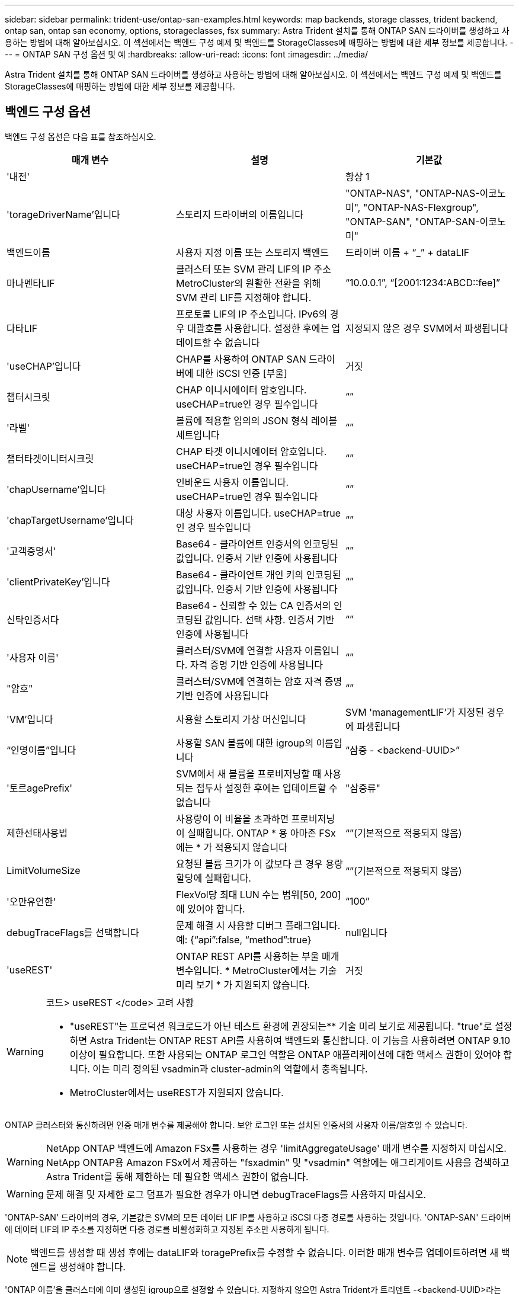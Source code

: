 ---
sidebar: sidebar 
permalink: trident-use/ontap-san-examples.html 
keywords: map backends, storage classes, trident backend, ontap san, ontap san economy, options, storageclasses, fsx 
summary: Astra Trident 설치를 통해 ONTAP SAN 드라이버를 생성하고 사용하는 방법에 대해 알아보십시오. 이 섹션에서는 백엔드 구성 예제 및 백엔드를 StorageClasses에 매핑하는 방법에 대한 세부 정보를 제공합니다. 
---
= ONTAP SAN 구성 옵션 및 예
:hardbreaks:
:allow-uri-read: 
:icons: font
:imagesdir: ../media/


Astra Trident 설치를 통해 ONTAP SAN 드라이버를 생성하고 사용하는 방법에 대해 알아보십시오. 이 섹션에서는 백엔드 구성 예제 및 백엔드를 StorageClasses에 매핑하는 방법에 대한 세부 정보를 제공합니다.



== 백엔드 구성 옵션

백엔드 구성 옵션은 다음 표를 참조하십시오.

[cols="3"]
|===
| 매개 변수 | 설명 | 기본값 


| '내전' |  | 항상 1 


| 'torageDriverName'입니다 | 스토리지 드라이버의 이름입니다 | "ONTAP-NAS", "ONTAP-NAS-이코노미", "ONTAP-NAS-Flexgroup", "ONTAP-SAN", "ONTAP-SAN-이코노미" 


| 백엔드이름 | 사용자 지정 이름 또는 스토리지 백엔드 | 드라이버 이름 + “_” + dataLIF 


| 마나멘타LIF | 클러스터 또는 SVM 관리 LIF의 IP 주소 MetroCluster의 원활한 전환을 위해 SVM 관리 LIF를 지정해야 합니다. | “10.0.0.1”, “[2001:1234:ABCD::fee]” 


| 다타LIF | 프로토콜 LIF의 IP 주소입니다. IPv6의 경우 대괄호를 사용합니다. 설정한 후에는 업데이트할 수 없습니다 | 지정되지 않은 경우 SVM에서 파생됩니다 


| 'useCHAP'입니다 | CHAP를 사용하여 ONTAP SAN 드라이버에 대한 iSCSI 인증 [부울] | 거짓 


| 챕터시크릿 | CHAP 이니시에이터 암호입니다. useCHAP=true인 경우 필수입니다 | “” 


| '라벨' | 볼륨에 적용할 임의의 JSON 형식 레이블 세트입니다 | “” 


| 챕터타겟이니터시크릿 | CHAP 타겟 이니시에이터 암호입니다. useCHAP=true인 경우 필수입니다 | “” 


| 'chapUsername'입니다 | 인바운드 사용자 이름입니다. useCHAP=true인 경우 필수입니다 | “” 


| 'chapTargetUsername'입니다 | 대상 사용자 이름입니다. useCHAP=true인 경우 필수입니다 | “” 


| '고객증명서' | Base64 - 클라이언트 인증서의 인코딩된 값입니다. 인증서 기반 인증에 사용됩니다 | “” 


| 'clientPrivateKey'입니다 | Base64 - 클라이언트 개인 키의 인코딩된 값입니다. 인증서 기반 인증에 사용됩니다 | “” 


| 신탁인증서다 | Base64 - 신뢰할 수 있는 CA 인증서의 인코딩된 값입니다. 선택 사항. 인증서 기반 인증에 사용됩니다 | “” 


| '사용자 이름' | 클러스터/SVM에 연결할 사용자 이름입니다. 자격 증명 기반 인증에 사용됩니다 | “” 


| "암호" | 클러스터/SVM에 연결하는 암호 자격 증명 기반 인증에 사용됩니다 | “” 


| 'VM'입니다 | 사용할 스토리지 가상 머신입니다 | SVM 'managementLIF'가 지정된 경우에 파생됩니다 


| “인명이름”입니다 | 사용할 SAN 볼륨에 대한 igroup의 이름입니다 | “삼중 - <backend-UUID>” 


| '토르agePrefix' | SVM에서 새 볼륨을 프로비저닝할 때 사용되는 접두사 설정한 후에는 업데이트할 수 없습니다 | "삼중류" 


| 제한선태사용법 | 사용량이 이 비율을 초과하면 프로비저닝이 실패합니다. ONTAP * 용 아마존 FSx에는 * 가 적용되지 않습니다 | “”(기본적으로 적용되지 않음) 


| LimitVolumeSize | 요청된 볼륨 크기가 이 값보다 큰 경우 용량 할당에 실패합니다. | “”(기본적으로 적용되지 않음) 


| '오만유연한' | FlexVol당 최대 LUN 수는 범위[50, 200]에 있어야 합니다. | “100” 


| debugTraceFlags를 선택합니다 | 문제 해결 시 사용할 디버그 플래그입니다. 예: {“api”:false, “method”:true} | null입니다 


| 'useREST' | ONTAP REST API를 사용하는 부울 매개 변수입니다. * MetroCluster에서는 기술 미리 보기 * 가 지원되지 않습니다. | 거짓 
|===
[WARNING]
.코드> useREST </code> 고려 사항
====
* "useREST"는 프로덕션 워크로드가 아닌 테스트 환경에 권장되는** 기술 미리 보기로 제공됩니다. "true"로 설정하면 Astra Trident는 ONTAP REST API를 사용하여 백엔드와 통신합니다. 이 기능을 사용하려면 ONTAP 9.10 이상이 필요합니다. 또한 사용되는 ONTAP 로그인 역할은 ONTAP 애플리케이션에 대한 액세스 권한이 있어야 합니다. 이는 미리 정의된 vsadmin과 cluster-admin의 역할에서 충족됩니다.
* MetroCluster에서는 useREST가 지원되지 않습니다.


====
ONTAP 클러스터와 통신하려면 인증 매개 변수를 제공해야 합니다. 보안 로그인 또는 설치된 인증서의 사용자 이름/암호일 수 있습니다.


WARNING: NetApp ONTAP 백엔드에 Amazon FSx를 사용하는 경우 'limitAggregateUsage' 매개 변수를 지정하지 마십시오. NetApp ONTAP용 Amazon FSx에서 제공하는 "fsxadmin" 및 "vsadmin" 역할에는 애그리게이트 사용을 검색하고 Astra Trident를 통해 제한하는 데 필요한 액세스 권한이 없습니다.


WARNING: 문제 해결 및 자세한 로그 덤프가 필요한 경우가 아니면 debugTraceFlags를 사용하지 마십시오.

'ONTAP-SAN' 드라이버의 경우, 기본값은 SVM의 모든 데이터 LIF IP를 사용하고 iSCSI 다중 경로를 사용하는 것입니다. 'ONTAP-SAN' 드라이버에 데이터 LIF의 IP 주소를 지정하면 다중 경로를 비활성화하고 지정된 주소만 사용하게 됩니다.


NOTE: 백엔드를 생성할 때 생성 후에는 dataLIF와 toragePrefix를 수정할 수 없습니다. 이러한 매개 변수를 업데이트하려면 새 백엔드를 생성해야 합니다.

'ONTAP 이름'을 클러스터에 이미 생성된 igroup으로 설정할 수 있습니다. 지정하지 않으면 Astra Trident가 트리덴트 -<backend-UUID>라는 igroup을 자동으로 생성합니다. 미리 정의된 횟수 이름을 제공하는 경우, 환경 간에 SVM을 공유하려면 Kubernetes 클러스터 당 igroup을 사용하는 것이 좋습니다. 이는 Astra Trident가 IQN 추가/삭제를 자동으로 유지 관리하는 데 필요합니다.

백엔드는 또한 생성 후 igroup을 업데이트할 수 있습니다.

* ACA Trident 외부의 SVM에서 생성 및 관리되는 새로운 igroup을 가리키도록 특정 igroup 이름을 업데이트할 수 있습니다.
* 고객 이름을 생략할 수 있습니다. 이 경우 Astra Trident가 트리덴트 - <backend-UUID> igroup을 자동으로 생성하고 관리합니다.


두 경우 모두 볼륨 첨부 파일에 계속 액세스할 수 있습니다. 향후 볼륨 첨부 파일은 업데이트된 igroup을 사용합니다. 이 업데이트는 백엔드에 있는 볼륨에 대한 액세스를 방해하지 않습니다.

'managementLIF' 옵션에 대해 FQDN(정규화된 도메인 이름)을 지정할 수 있습니다.

모든 ONTAP 드라이버에 대한 manementLIF도 IPv6 주소로 설정할 수 있습니다. '--use-ipv6' 플래그를 사용하여 Trident를 설치하십시오. 대괄호 안에 'managementLIF' IPv6 주소를 정의할 때는 주의해야 합니다.


WARNING: IPv6 주소를 사용할 때는 [28e8:d9fb:a825:b7bf:69a8:d02f:9e7b:3555]와 같은 대괄호 안에 'managementLIF' 및 'dataLIF'(백엔드 정의에 포함된 경우)가 정의되어 있는지 확인하십시오. 다타LIF가 제공되지 않으면 Astra Trident가 SVM에서 IPv6 데이터 LIF를 가져옵니다.

ONTAP-SAN 드라이버가 CHAP를 사용하도록 설정하려면 백엔드 정의에서 useCHAP 매개 변수를 true로 설정합니다. 그러면 Astra Trident가 백엔드에 제공된 SVM에 대한 기본 인증으로 양방향 CHAP를 구성하고 사용합니다. 을 참조하십시오 link:ontap-san-prep.html["여기"^] 작동 방법에 대해 알아보십시오.

ONTAP-SAN-이코노미 드라이버의 경우 LimitVolumeSize 옵션도 qtree 및 LUN에 대해 관리하는 볼륨의 최대 크기를 제한합니다.


NOTE: Astra Trident는 "ONTAP-SAN" 드라이버를 사용하여 생성된 모든 볼륨의 "Comments" 필드에 제공 레이블을 설정합니다. 생성된 각 볼륨에 대해 FlexVol의 "Comments" 필드는 스토리지 풀에 있는 모든 레이블로 채워집니다. 스토리지 관리자는 스토리지 풀별로 레이블을 정의하고 스토리지 풀에서 생성된 모든 볼륨을 그룹화할 수 있습니다. 이를 통해 백엔드 구성에서 제공되는 사용자 지정 가능한 레이블 세트를 기반으로 볼륨을 쉽게 구별할 수 있습니다.



=== 볼륨 프로비저닝을 위한 백엔드 구성 옵션

구성의 특수 섹션에서 이러한 옵션을 사용하여 각 볼륨이 기본적으로 프로비저닝되는 방식을 제어할 수 있습니다. 예를 들어, 아래 구성 예제를 참조하십시오.

[cols="3"]
|===
| 매개 변수 | 설명 | 기본값 


| '팩시배부 | LUN에 대한 공간 할당 | "참" 


| '예비공간' | 공간 예약 모드, "없음"(씬) 또는 "볼륨"(일반) | "없음" 


| 냅샷정책 | 사용할 스냅샷 정책입니다 | "없음" 


| "qosPolicy" | 생성된 볼륨에 할당할 QoS 정책 그룹입니다. 스토리지 풀/백엔드에서 qosPolicy 또는 adapativeQosPolicy 중 하나를 선택합니다 | “” 


| 적응성 QosPolicy | 생성된 볼륨에 할당할 적응형 QoS 정책 그룹입니다. 스토리지 풀/백엔드에서 qosPolicy 또는 adapativeQosPolicy 중 하나를 선택합니다 | “” 


| 안산예비역 | 스냅샷 "0"에 예약된 볼륨의 백분율 | "스냅샷 정책"이 "없음"이면 "없음" 


| 'plitOnClone'을 선택합니다 | 생성 시 상위 클론에서 클론을 분할합니다 | "거짓" 


| 'plitOnClone'을 선택합니다 | 생성 시 상위 클론에서 클론을 분할합니다 | "거짓" 


| 암호화 | 새 볼륨에 NVE(NetApp Volume Encryption)를 사용하도록 설정하고 기본값은 'false'입니다. 이 옵션을 사용하려면 NVE 라이센스가 클러스터에서 활성화되어 있어야 합니다. 백엔드에서 NAE가 활성화된 경우 Astra Trident에 프로비저닝된 모든 볼륨은 NAE가 활성화됩니다. 자세한 내용은 다음을 참조하십시오. link:../trident-reco/security-reco.html["Astra Trident가 NVE 및 NAE와 연동되는 방식"]. | "거짓" 


| `luksEncryption` | LUKS 암호화를 사용합니다. 을 참조하십시오 link:../trident-reco/security-reco.html#Use-Linux-Unified-Key-Setup-(LUKS)["LUKS(Linux Unified Key Setup) 사용"]. | "" 


| '생태성 스타일'을 참조하십시오 | 새로운 볼륨에 대한 보안 스타일 | “UNIX” 


| '계층화 정책' | "없음"을 사용하는 계층화 정책 | ONTAP 9.5 이전 SVM-DR 구성의 경우 "스냅샷 전용 
|===

NOTE: Astra Trident와 함께 QoS 정책 그룹을 사용하려면 ONTAP 9.8 이상이 필요합니다. 비공유 QoS 정책 그룹을 사용하고 정책 그룹이 각 구성요소별로 적용되었는지 확인하는 것이 좋습니다. 공유 QoS 정책 그룹은 모든 워크로드의 총 처리량에 대해 상한을 적용합니다.

다음은 기본값이 정의된 예입니다.

[listing]
----
{
 "version": 1,
 "storageDriverName": "ontap-san",
 "managementLIF": "10.0.0.1",
 "dataLIF": "10.0.0.2",
 "svm": "trident_svm",
 "username": "admin",
 "password": "password",
 "labels": {"k8scluster": "dev2", "backend": "dev2-sanbackend"},
 "storagePrefix": "alternate-trident",
 "igroupName": "custom",
 "debugTraceFlags": {"api":false, "method":true},
 "defaults": {
     "spaceReserve": "volume",
     "qosPolicy": "standard",
     "spaceAllocation": "false",
     "snapshotPolicy": "default",
     "snapshotReserve": "10"
 }
}
----

NOTE: 'ONTAP-SAN' 드라이버를 사용하여 생성된 모든 볼륨의 경우, Astra Trident가 FlexVol에 10%의 용량을 추가하여 LUN 메타데이터를 수용합니다. LUN은 사용자가 PVC에서 요청하는 정확한 크기로 프로비저닝됩니다. Astra Trident가 FlexVol에 10%를 더합니다(ONTAP에서 사용 가능한 크기로 표시). 이제 사용자가 요청한 가용 용량을 얻을 수 있습니다. 또한 이 변경으로 인해 사용 가능한 공간이 완전히 활용되지 않는 한 LUN이 읽기 전용이 되는 것을 방지할 수 있습니다. ONTAP-SAN-경제에는 적용되지 않습니다.

'스냅샷 보존'을 정의하는 백엔드의 경우 Astra Trident는 다음과 같이 볼륨의 크기를 계산합니다.

[listing]
----
Total volume size = [(PVC requested size) / (1 - (snapshotReserve percentage) / 100)] * 1.1
----
1.1은 LUN 메타데이터를 수용하도록 FlexVol에 추가된 10%의 Astra Trident입니다. 나프산예비공간 = 5%, PVC 요청 = 5GiB의 경우 총 용적 크기는 5.79GiB이고 사용 가능한 크기는 5.5GiB입니다. 'volume show' 명령은 다음 예와 유사한 결과를 표시합니다.

image::../media/vol-show-san.png[에는 volume show 명령의 출력이 나와 있습니다.]

현재 기존 볼륨에 대해 새 계산을 사용하는 유일한 방법은 크기 조정입니다.



== 최소 구성의 예

다음 예에서는 대부분의 매개 변수를 기본값으로 두는 기본 구성을 보여 줍니다. 이는 백엔드를 정의하는 가장 쉬운 방법입니다.


NOTE: Astra Trident가 있는 NetApp ONTAP에서 Amazon FSx를 사용하는 경우 IP 주소 대신 LIF에 대한 DNS 이름을 지정하는 것이 좋습니다.



=== `ontap-san` 인증서 기반 인증을 사용하는 드라이버

이는 최소 백엔드 구성의 예입니다. clientCertificate, clientPrivateKey, trustedCACertificate(신뢰할 수 있는 CA를 사용하는 경우 선택 사항)가 backend.json에 채워지고 클라이언트 인증서, 개인 키, 트러스트된 CA 인증서의 base64로 인코딩된 값을 각각 가져갑니다.

[listing]
----
{
    "version": 1,
    "storageDriverName": "ontap-san",
    "backendName": "DefaultSANBackend",
    "managementLIF": "10.0.0.1",
    "dataLIF": "10.0.0.3",
    "svm": "svm_iscsi",
    "useCHAP": true,
    "chapInitiatorSecret": "cl9qxIm36DKyawxy",
    "chapTargetInitiatorSecret": "rqxigXgkesIpwxyz",
    "chapTargetUsername": "iJF4heBRT0TCwxyz",
    "chapUsername": "uh2aNCLSd6cNwxyz",
    "igroupName": "trident",
    "clientCertificate": "ZXR0ZXJwYXB...ICMgJ3BhcGVyc2",
    "clientPrivateKey": "vciwKIyAgZG...0cnksIGRlc2NyaX",
    "trustedCACertificate": "zcyBbaG...b3Igb3duIGNsYXNz"
}
----


=== `ontap-san` 양방향 CHAP가 있는 드라이버

이는 최소 백엔드 구성의 예입니다. 이 기본 구성은 useCHAP가 true로 설정된 ONTAP-SAN 백엔드를 생성합니다.

[listing]
----
{
    "version": 1,
    "storageDriverName": "ontap-san",
    "managementLIF": "10.0.0.1",
    "dataLIF": "10.0.0.3",
    "svm": "svm_iscsi",
    "labels": {"k8scluster": "test-cluster-1", "backend": "testcluster1-sanbackend"},
    "useCHAP": true,
    "chapInitiatorSecret": "cl9qxIm36DKyawxy",
    "chapTargetInitiatorSecret": "rqxigXgkesIpwxyz",
    "chapTargetUsername": "iJF4heBRT0TCwxyz",
    "chapUsername": "uh2aNCLSd6cNwxyz",
    "igroupName": "trident",
    "username": "vsadmin",
    "password": "secret"
}
----


=== `ontap-san-economy` 드라이버

[listing]
----
{
    "version": 1,
    "storageDriverName": "ontap-san-economy",
    "managementLIF": "10.0.0.1",
    "svm": "svm_iscsi_eco",
    "useCHAP": true,
    "chapInitiatorSecret": "cl9qxIm36DKyawxy",
    "chapTargetInitiatorSecret": "rqxigXgkesIpwxyz",
    "chapTargetUsername": "iJF4heBRT0TCwxyz",
    "chapUsername": "uh2aNCLSd6cNwxyz",
    "igroupName": "trident",
    "username": "vsadmin",
    "password": "secret"
}
----


== 가상 스토리지 풀의 백엔드 예

아래 표시된 백엔드 정의 샘플 파일에서 'paceReserve'는 none, 'pacteAllocation'은 false, 암호화 같은 모든 스토리지 풀에 대해 특정 기본값이 설정됩니다. 가상 스토리지 풀은 스토리지 섹션에 정의됩니다.

이 예에서는 일부 스토리지 풀이 자체 'spaceReserve', 'spaceAllocation' 및 'encryption' 값을 설정하고 일부 풀은 위에 설정된 기본값을 덮어씁니다.

[listing]
----
{
    "version": 1,
    "storageDriverName": "ontap-san",
    "managementLIF": "10.0.0.1",
    "dataLIF": "10.0.0.3",
    "svm": "svm_iscsi",
    "useCHAP": true,
    "chapInitiatorSecret": "cl9qxIm36DKyawxy",
    "chapTargetInitiatorSecret": "rqxigXgkesIpwxyz",
    "chapTargetUsername": "iJF4heBRT0TCwxyz",
    "chapUsername": "uh2aNCLSd6cNwxyz",
    "igroupName": "trident",
    "username": "vsadmin",
    "password": "secret",

    "defaults": {
          "spaceAllocation": "false",
          "encryption": "false",
          "qosPolicy": "standard"
    },
    "labels":{"store": "san_store", "kubernetes-cluster": "prod-cluster-1"},
    "region": "us_east_1",
    "storage": [
        {
            "labels":{"protection":"gold", "creditpoints":"40000"},
            "zone":"us_east_1a",
            "defaults": {
                "spaceAllocation": "true",
                "encryption": "true",
                "adaptiveQosPolicy": "adaptive-extreme"
            }
        },
        {
            "labels":{"protection":"silver", "creditpoints":"20000"},
            "zone":"us_east_1b",
            "defaults": {
                "spaceAllocation": "false",
                "encryption": "true",
                "qosPolicy": "premium"
            }
        },
        {
            "labels":{"protection":"bronze", "creditpoints":"5000"},
            "zone":"us_east_1c",
            "defaults": {
                "spaceAllocation": "true",
                "encryption": "false"
            }
        }
    ]
}
----
다음은 iSCSI의 예로, ONTAP-SAN-이코노미 드라이버를 들 수 있습니다.

[listing]
----
{
    "version": 1,
    "storageDriverName": "ontap-san-economy",
    "managementLIF": "10.0.0.1",
    "svm": "svm_iscsi_eco",
    "useCHAP": true,
    "chapInitiatorSecret": "cl9qxIm36DKyawxy",
    "chapTargetInitiatorSecret": "rqxigXgkesIpwxyz",
    "chapTargetUsername": "iJF4heBRT0TCwxyz",
    "chapUsername": "uh2aNCLSd6cNwxyz",
    "igroupName": "trident",
    "username": "vsadmin",
    "password": "secret",

    "defaults": {
          "spaceAllocation": "false",
          "encryption": "false"
    },
    "labels":{"store":"san_economy_store"},
    "region": "us_east_1",
    "storage": [
        {
            "labels":{"app":"oracledb", "cost":"30"},
            "zone":"us_east_1a",
            "defaults": {
                "spaceAllocation": "true",
                "encryption": "true"
            }
        },
        {
            "labels":{"app":"postgresdb", "cost":"20"},
            "zone":"us_east_1b",
            "defaults": {
                "spaceAllocation": "false",
                "encryption": "true"
            }
        },
        {
            "labels":{"app":"mysqldb", "cost":"10"},
            "zone":"us_east_1c",
            "defaults": {
                "spaceAllocation": "true",
                "encryption": "false"
            }
        }
    ]
}
----


== 백엔드를 StorageClasses에 매핑합니다

다음 StorageClass 정의는 위의 가상 스토리지 풀을 참조합니다. parameters.selector` 필드를 사용하여 각 StorageClass는 볼륨을 호스팅하는 데 사용할 수 있는 가상 풀을 호출합니다. 선택한 가상 풀에 볼륨이 정의되어 있습니다.

* 첫 번째 StorageClass('protection-gold')는 ONTAP-NAS-flexgroup 백엔드의 첫 번째 가상 스토리지 풀과 ONTAP-SAN 백엔드의 첫 번째 가상 스토리지 풀에 매핑됩니다. 골드 레벨 보호 기능을 제공하는 유일한 풀입니다.
* 두 번째 StorageClass('금전 보호')는 ONTAP-NAS-Flexgroup 백엔드의 세 번째 가상 스토리지 풀과 ONTAP-SAN 백엔드의 세 번째 가상 스토리지 풀에 매핑됩니다. 금 이외의 보호 수준을 제공하는 유일한 풀입니다.
* 세 번째 StorageClass('app-mysqldb')는 ONTAP-NAS 백엔드의 네 번째 가상 스토리지 풀과 ONTAP-SAN-이코노미 백엔드의 세 번째 가상 스토리지 풀에 매핑됩니다. mysqldb 유형 앱에 대한 스토리지 풀 구성을 제공하는 유일한 풀입니다.
* 네 번째 StorageClass('protection-silver-creditpoints-20k')는 ONTAP-NAS-flexgroup 백엔드의 세 번째 가상 스토리지 풀과 ONTAP-SAN 백엔드의 두 번째 가상 스토리지 풀에 매핑됩니다. 20000 크레딧 포인트에서 골드 레벨 보호 기능을 제공하는 유일한 풀입니다.
* 다섯 번째 StorageClass('크레딧점-5k')는 ONTAP-NAS-이코노미 백엔드의 두 번째 가상 스토리지 풀과 ONTAP-SAN 백엔드의 세 번째 가상 스토리지 풀에 매핑됩니다. 5000 크레딧 포인트에 있는 유일한 풀 서비스입니다.


Astra Trident가 선택한 가상 스토리지 풀을 결정하고 스토리지 요구 사항을 충족해 줍니다.

[listing]
----
apiVersion: storage.k8s.io/v1
kind: StorageClass
metadata:
  name: protection-gold
provisioner: netapp.io/trident
parameters:
  selector: "protection=gold"
  fsType: "ext4"
---
apiVersion: storage.k8s.io/v1
kind: StorageClass
metadata:
  name: protection-not-gold
provisioner: netapp.io/trident
parameters:
  selector: "protection!=gold"
  fsType: "ext4"
---
apiVersion: storage.k8s.io/v1
kind: StorageClass
metadata:
  name: app-mysqldb
provisioner: netapp.io/trident
parameters:
  selector: "app=mysqldb"
  fsType: "ext4"
---
apiVersion: storage.k8s.io/v1
kind: StorageClass
metadata:
  name: protection-silver-creditpoints-20k
provisioner: netapp.io/trident
parameters:
  selector: "protection=silver; creditpoints=20000"
  fsType: "ext4"
---
apiVersion: storage.k8s.io/v1
kind: StorageClass
metadata:
  name: creditpoints-5k
provisioner: netapp.io/trident
parameters:
  selector: "creditpoints=5000"
  fsType: "ext4"
----